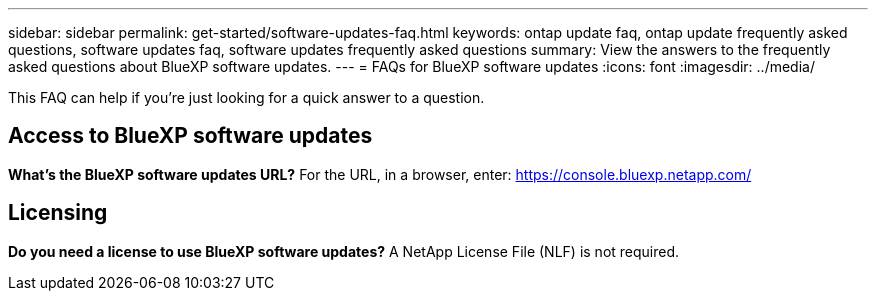 ---
sidebar: sidebar
permalink: get-started/software-updates-faq.html
keywords: ontap update faq, ontap update frequently asked questions, software updates faq, software updates frequently asked questions
summary: View the answers to the frequently asked questions about BlueXP software updates.
---
= FAQs for BlueXP software updates
:icons: font
:imagesdir: ../media/

[.lead]

This FAQ can help if you're just looking for a quick answer to a question.

== Access to BlueXP software updates

*What's the BlueXP software updates URL?*
For the URL, in a browser, enter: https://console.bluexp.netapp.com/

== Licensing

*Do you need a license to use BlueXP software updates?*
A NetApp License File (NLF) is not required. 
